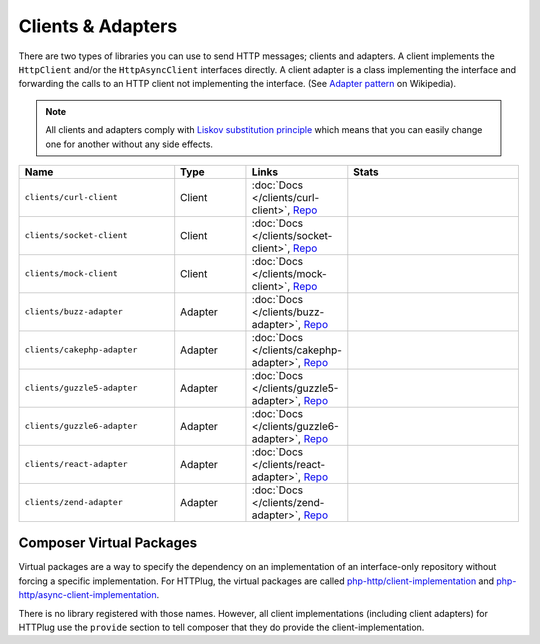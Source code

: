 Clients & Adapters
==================

There are two types of libraries you can use to send HTTP messages; clients and adapters. A client implements the
``HttpClient`` and/or the ``HttpAsyncClient`` interfaces directly. A client adapter is a class implementing the
interface and forwarding the calls to an HTTP client not implementing the interface. (See `Adapter pattern`_ on Wikipedia).

.. note::

    All clients and adapters comply with `Liskov substitution principle`_ which means that you can easily change one
    for another without any side effects.



.. csv-table::
   :header: "Name", "Type", "Links", "Stats"
   :widths: 32, 15, 15, 38

   "``clients/curl-client``", "Client", ":doc:`Docs </clients/curl-client>`, `Repo <https://github.com/php-http/curl-client>`_", "|curl_version| |curl_downloads| "
   "``clients/socket-client``", "Client", ":doc:`Docs </clients/socket-client>`, `Repo <https://github.com/php-http/socket-client>`_", "|socket_version| |socket_downloads| "
   "``clients/mock-client``", "Client", ":doc:`Docs </clients/mock-client>`, `Repo <https://github.com/php-http/mock-client>`_", "|mock_version| |mock_downloads| "
   "``clients/buzz-adapter``", "Adapter", ":doc:`Docs </clients/buzz-adapter>`, `Repo <https://github.com/php-http/buzz-adapter>`_", "|buzz_version| |buzz_downloads| "
   "``clients/cakephp-adapter``", "Adapter", ":doc:`Docs </clients/cakephp-adapter>`, `Repo <https://github.com/php-http/cakephp-adapter>`_", "|cakephp_version| |cakephp_downloads| "
   "``clients/guzzle5-adapter``", "Adapter", ":doc:`Docs </clients/guzzle5-adapter>`, `Repo <https://github.com/php-http/guzzle5-adapter>`_", "|guzzle5_version| |guzzle5_downloads| "
   "``clients/guzzle6-adapter``", "Adapter", ":doc:`Docs </clients/guzzle6-adapter>`, `Repo <https://github.com/php-http/guzzle6-adapter>`_", "|guzzle6_version| |guzzle6_downloads| "
   "``clients/react-adapter``", "Adapter", ":doc:`Docs </clients/react-adapter>`, `Repo <https://github.com/php-http/react-adapter>`_", "|react_version| |react_downloads| "
   "``clients/zend-adapter``", "Adapter", ":doc:`Docs </clients/zend-adapter>`, `Repo <https://github.com/php-http/zend-adapter>`_", "|zend_version| |zend_downloads| "



Composer Virtual Packages
-------------------------

Virtual packages are a way to specify the dependency on an implementation of an interface-only repository
without forcing a specific implementation. For HTTPlug, the virtual packages are called `php-http/client-implementation`_
and `php-http/async-client-implementation`_.

There is no library registered with those names. However, all client implementations (including client adapters) for
HTTPlug use the ``provide`` section to tell composer that they do provide the client-implementation.

.. _`php-http/client-implementation`: https://packagist.org/providers/php-http/client-implementation
.. _`php-http/async-client-implementation`: https://packagist.org/providers/php-http/async-client-implementation
.. _`Adapter pattern`: https://en.wikipedia.org/wiki/Adapter_pattern
.. _`Liskov substitution principle`: https://en.wikipedia.org/wiki/Liskov_substitution_principle


.. |curl_downloads| image:: https://img.shields.io/packagist/dt/php-http/curl-client.svg?style=flat-square
   :target: https://packagist.org/packages/php-http/curl-client
   :alt: Total Downloads
.. |curl_version| image:: https://img.shields.io/github/release/php-http/curl-client.svg?style=flat-square
   :target: https://github.com/php-http/curl-client/releases
   :alt: Latest Version

.. |socket_downloads| image:: https://img.shields.io/packagist/dt/php-http/socket-client.svg?style=flat-square
   :target: https://packagist.org/packages/php-http/socket-client
   :alt: Total Downloads
.. |socket_version| image:: https://img.shields.io/github/release/php-http/socket-client.svg?style=flat-square
   :target: https://github.com/php-http/socket-client/releases
   :alt: Latest Version

.. |mock_downloads| image:: https://img.shields.io/packagist/dt/php-http/mock-client.svg?style=flat-square
   :target: https://packagist.org/packages/php-http/mock-client
   :alt: Total Downloads
.. |mock_version| image:: https://img.shields.io/github/release/php-http/mock-client.svg?style=flat-square
   :target: https://github.com/php-http/mock-client/releases
   :alt: Latest Version

.. |buzz_downloads| image:: https://img.shields.io/packagist/dt/php-http/buzz-adapter.svg?style=flat-square
   :target: https://packagist.org/packages/php-http/buzz-adapter
   :alt: Total Downloads
.. |buzz_version| image:: https://img.shields.io/github/release/php-http/buzz-adapter.svg?style=flat-square
   :target: https://github.com/php-http/buzz-adapter/releases
   :alt: Latest Version

.. |cakephp_downloads| image:: https://img.shields.io/packagist/dt/php-http/cakephp-adapter.svg?style=flat-square
   :target: https://packagist.org/packages/php-http/cakephp-adapter
   :alt: Total Downloads
.. |cakephp_version| image:: https://img.shields.io/github/release/php-http/cakephp-adapter.svg?style=flat-square
   :target: https://github.com/php-http/cakephp-adapter/releases
   :alt: Latest Version

.. |guzzle5_downloads| image:: https://img.shields.io/packagist/dt/php-http/guzzle5-adapter.svg?style=flat-square
   :target: https://packagist.org/packages/php-http/guzzle5-adapter
   :alt: Total Downloads
.. |guzzle5_version| image:: https://img.shields.io/github/release/php-http/guzzle5-adapter.svg?style=flat-square
   :target: https://github.com/php-http/guzzle5-adapter/releases
   :alt: Latest Version

.. |guzzle6_downloads| image:: https://img.shields.io/packagist/dt/php-http/guzzle6-adapter.svg?style=flat-square
   :target: https://packagist.org/packages/php-http/guzzle6-adapter
   :alt: Total Downloads
.. |guzzle6_version| image:: https://img.shields.io/github/release/php-http/guzzle6-adapter.svg?style=flat-square
   :target: https://github.com/php-http/guzzle6-adapter/releases
   :alt: Latest Version

.. |react_downloads| image:: https://img.shields.io/packagist/dt/php-http/react-adapter.svg?style=flat-square
   :target: https://packagist.org/packages/php-http/react-adapter
   :alt: Total Downloads
.. |react_version| image:: https://img.shields.io/github/release/php-http/react-adapter.svg?style=flat-square
   :target: https://github.com/php-http/react-adapter/releases
   :alt: Latest Version

.. |zend_downloads| image:: https://img.shields.io/packagist/dt/php-http/zend-adapter.svg?style=flat-square
   :target: https://packagist.org/packages/php-http/zend-adapter
   :alt: Total Downloads
.. |zend_version| image:: https://img.shields.io/github/release/php-http/zend-adapter.svg?style=flat-square
   :target: https://github.com/php-http/zend-adapter/releases
   :alt: Latest Version
